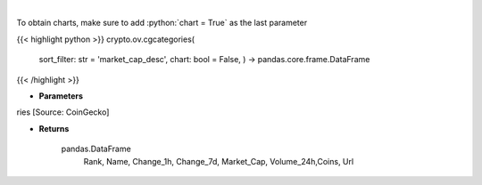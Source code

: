 .. role:: python(code)
    :language: python
    :class: highlight

|

.. raw:: html

    <h3>
    > Returns top crypto categories [Source: CoinGecko]

    Returns
    -------
    pandas.DataFrame
       Rank, Name, Change_1h, Change_7d, Market_Cap, Volume_24h,Coins, Url
    </h3>

To obtain charts, make sure to add :python:`chart = True` as the last parameter

{{< highlight python >}}
crypto.ov.cgcategories(
    sort\_filter: str = 'market\_cap\_desc', chart: bool = False,
    ) -> pandas.core.frame.DataFrame
{{< /highlight >}}

* **Parameters**

ries [Source: CoinGecko]

    
* **Returns**

    pandas.DataFrame
       Rank, Name, Change_1h, Change_7d, Market_Cap, Volume_24h,Coins, Url
    